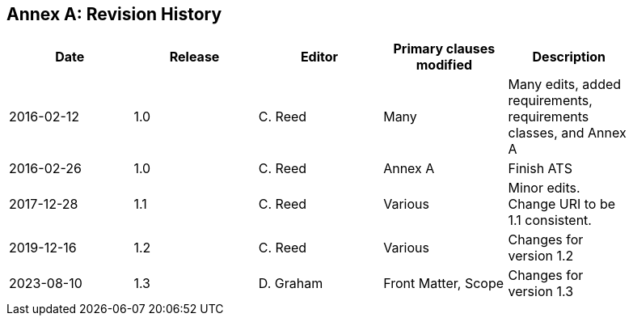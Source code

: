 [appendix]
:appendix-caption: Annex
== Revision History

[width="90%",options="header"]
|===
|Date |Release |Editor | Primary clauses modified |Description
|2016-02-12 |1.0 |C. Reed |Many |Many edits, added requirements, requirements classes, and Annex A
|2016-02-26 |1.0 |C. Reed |Annex A |Finish ATS
|2017-12-28 |1.1 |C. Reed |Various |Minor edits. Change URI to be 1.1 consistent.
|2019-12-16 |1.2 |C. Reed | Various |Changes for version 1.2
|2023-08-10 |1.3 |D. Graham | Front Matter, Scope |Changes for version 1.3
|===
